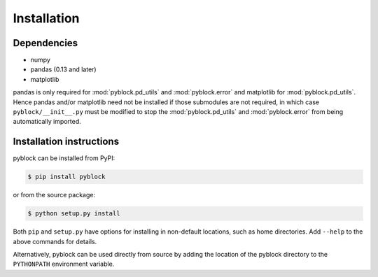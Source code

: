 Installation
============

Dependencies
------------

* numpy
* pandas (0.13 and later)
* matplotlib

pandas is only required for :mod:`pyblock.pd_utils` and
:mod:`pyblock.error` and matplotlib for :mod:`pyblock.pd_utils`.  Hence pandas and/or
matplotlib need not be installed if those submodules are not required, in which case
``pyblock/__init__.py`` must be modified to stop the :mod:`pyblock.pd_utils` and
:mod:`pyblock.error` from being automatically imported.

Installation instructions
-------------------------

pyblock can be installed from PyPI:

.. code-block:: bash

    $ pip install pyblock

or from the source package:

.. code-block:: bash

    $ python setup.py install

Both ``pip`` and ``setup.py`` have options for installing in non-default locations, such
as home directories.  Add ``--help`` to the above commands for details.

Alternatively, pyblock can be used directly from source by adding the location of the
pyblock directory to the ``PYTHONPATH`` environment variable.
